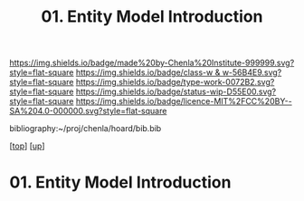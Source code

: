 #   -*- mode: org; fill-column: 60 -*-

#+TITLE: 01. Entity Model Introduction 
#+STARTUP: showall
#+TOC: headlines 4
#+PROPERTY: filename

[[https://img.shields.io/badge/made%20by-Chenla%20Institute-999999.svg?style=flat-square]] 
[[https://img.shields.io/badge/class-w & w-56B4E9.svg?style=flat-square]]
[[https://img.shields.io/badge/type-work-0072B2.svg?style=flat-square]]
[[https://img.shields.io/badge/status-wip-D55E00.svg?style=flat-square]]
[[https://img.shields.io/badge/licence-MIT%2FCC%20BY--SA%204.0-000000.svg?style=flat-square]]

bibliography:~/proj/chenla/hoard/bib.bib

[[[../../index.org][top]]] [[[../index.org][up]]]

* 01. Entity Model Introduction
:PROPERTIES:
:CUSTOM_ID:
:Name:     /home/deerpig/proj/chenla/warp/04/01/intro.org
:Created:  2018-05-18T08:47@Prek Leap (11.642600N-104.919210W)
:ID:       1a6ee72c-30ed-46ef-bc8f-f3048c5a208b
:VER:      579880126.681135502
:GEO:      48P-491193-1287029-15
:BXID:     proj:SPU3-7511
:Class:    primer
:Type:     work
:Status:   wip
:Licence:  MIT/CC BY-SA 4.0
:END:

